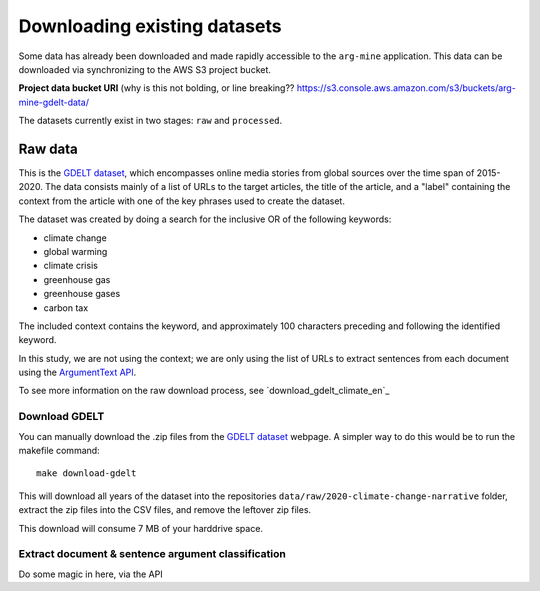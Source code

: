 Downloading existing datasets
=============================

Some data has already been downloaded and made rapidly accessible to the
``arg-mine`` application. This data can be downloaded via synchronizing to the
AWS S3 project bucket.

**Project data bucket URI**
(why is this not bolding, or line breaking??
https://s3.console.aws.amazon.com/s3/buckets/arg-mine-gdelt-data/

The datasets currently exist in two stages: ``raw`` and ``processed``.

Raw data
--------
This is the
`GDELT dataset <https://blog.gdeltproject.org/a-new-contextual-dataset-for-exploring-climate-change-narratives-6-3m-english-news-urls-with-contextual-snippets-2015-2020/>`_,
which encompasses online media stories from global sources over the time span of 2015-2020.
The data consists mainly of a list of URLs to the target articles, the title of the article, and
a "label" containing the context from the article with one of the key phrases used to create the dataset.

The dataset was created by doing a search for the inclusive OR of the following keywords:

* climate change
* global warming
* climate crisis
* greenhouse gas
* greenhouse gases
* carbon tax

The included context contains the keyword, and approximately 100 characters preceding
and following the identified keyword.

In this study, we are not using the context; we are only using the list of URLs to extract sentences
from each document using the `ArgumentText API <https://api.argumentsearch.com/en/doc>`_.

To see more information on the raw download process, see `download_gdelt_climate_en`_


Download GDELT
^^^^^^^^^^^^^^^
You can manually download the .zip files from the `GDELT dataset`_ webpage.
A simpler way to do this would be to run the makefile command::

    make download-gdelt

This will download all years of the dataset into the repositories
``data/raw/2020-climate-change-narrative`` folder, extract the zip files into the CSV files,
and remove the leftover zip files.

This download will consume 7 MB of your harddrive space.

Extract document & sentence argument classification
^^^^^^^^^^^^^^^^^^^^^^^^^^^^^^^^^^^^^^^^^^^^^^^^^^^

Do some magic in here, via the API